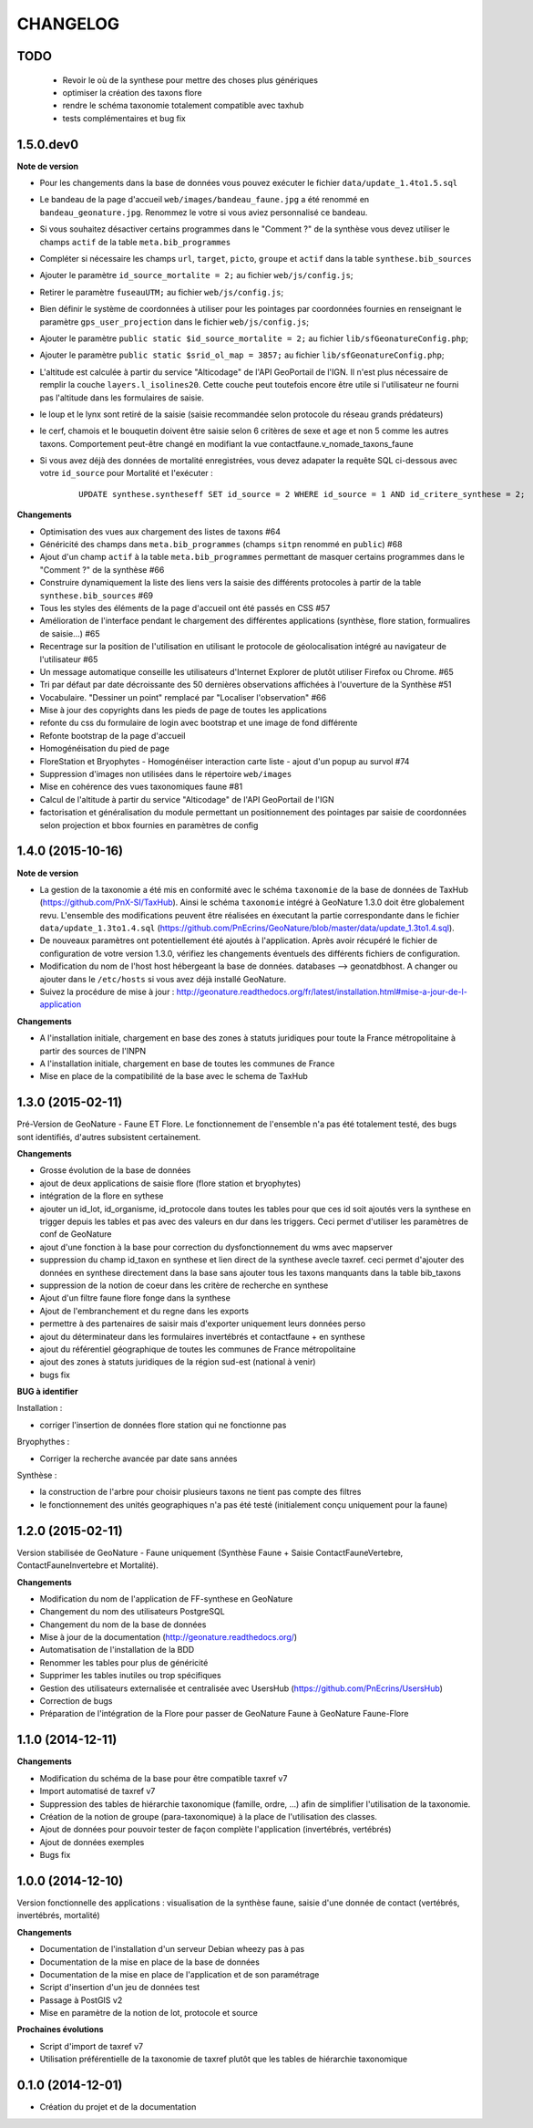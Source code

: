 =========
CHANGELOG
=========

TODO
----

 - Revoir le où de la synthese pour mettre des choses plus génériques
 - optimiser la création des taxons flore
 - rendre le schéma taxonomie totalement compatible avec taxhub
 - tests complémentaires et bug fix

 
1.5.0.dev0
------------------

**Note de version**

* Pour les changements dans la base de données vous pouvez exécuter le fichier ``data/update_1.4to1.5.sql``
* Le bandeau de la page d'accueil ``web/images/bandeau_faune.jpg`` a été renommé en ``bandeau_geonature.jpg``. Renommez le votre si vous aviez personnalisé ce bandeau.
* Si vous souhaitez désactiver certains programmes dans le "Comment ?" de la synthèse vous devez utiliser le champs ``actif`` de la table ``meta.bib_programmes``
* Compléter si nécessaire les champs ``url``, ``target``, ``picto``, ``groupe`` et ``actif`` dans la table ``synthese.bib_sources``
* Ajouter le paramètre ``id_source_mortalite = 2;`` au fichier ``web/js/config.js``;
* Retirer le paramètre ``fuseauUTM;`` au fichier ``web/js/config.js``;
* Bien définir le système de coordonnées à utiliser pour les pointages par coordonnées fournies en renseignant le paramètre ``gps_user_projection`` dans le fichier ``web/js/config.js``;
* Ajouter le paramètre ``public static $id_source_mortalite = 2;`` au fichier ``lib/sfGeonatureConfig.php``;
* Ajouter le paramètre ``public static $srid_ol_map = 3857;`` au fichier ``lib/sfGeonatureConfig.php``;
* L'altitude est calculée à partir du service "Alticodage" de l'API GeoPortail de l'IGN. Il n'est plus nécessaire de remplir la couche ``layers.l_isolines20``. Cette couche peut toutefois encore être utile si l'utilisateur ne fourni pas l'altitude dans les formulaires de saisie.
* le loup et le lynx sont retiré de la saisie (saisie recommandée selon protocole du réseau grands prédateurs)
* le cerf, chamois et le bouquetin doivent être saisie selon 6 critères de sexe et age et non 5 comme les autres taxons. Comportement peut-être changé en modifiant la vue contactfaune.v_nomade_taxons_faune
* Si vous avez déjà des données de mortalité enregistrées, vous devez adapater la requête SQL ci-dessous avec votre ``id_source`` pour Mortalité et l'exécuter :
    
    ::
    
        UPDATE synthese.syntheseff SET id_source = 2 WHERE id_source = 1 AND id_critere_synthese = 2;

**Changements**

* Optimisation des vues aux chargement des listes de taxons #64
* Généricité des champs dans ``meta.bib_programmes`` (champs ``sitpn`` renommé en ``public``) #68
* Ajout d'un champ ``actif`` à la table ``meta.bib_programmes`` permettant de masquer certains programmes dans le "Comment ?" de la synthèse #66
* Construire dynamiquement la liste des liens vers la saisie des différents protocoles à partir de la table ``synthese.bib_sources`` #69
* Tous les styles des éléments de la page d'accueil ont été passés en CSS #57
* Amélioration de l'interface pendant le chargement des différentes applications (synthèse, flore station, formualires de saisie...) #65
* Recentrage sur la position de l'utilisation en utilisant le protocole de géolocalisation intégré au navigateur de l'utilisateur #65
* Un message automatique conseille les utilisateurs d'Internet Explorer de plutôt utiliser Firefox ou Chrome. #65
* Tri par défaut par date décroissante des 50 dernières observations affichées à l'ouverture de la Synthèse #51
* Vocabulaire. "Dessiner un point" remplacé par "Localiser l'observation" #66
* Mise à jour des copyrights dans les pieds de page de toutes les applications
* refonte du css du formulaire de login avec bootstrap et une image de fond différente
* Refonte bootstrap de la page d'accueil
* Homogénéisation du pied de page
* FloreStation et Bryophytes - Homogénéiser interaction carte liste - ajout d'un popup au survol #74 
* Suppression d'images non utilisées dans le répertoire ``web/images``
* Mise en cohérence des vues taxonomiques faune #81
* Calcul de l'altitude à partir du service "Alticodage" de l'API GeoPortail de l'IGN
* factorisation et généralisation du module permettant un positionnement des pointages par saisie de coordonnées selon projection et bbox fournies en paramètres de config
 
 
1.4.0 (2015-10-16)
------------------

**Note de version**

* La gestion de la taxonomie a été mis en conformité avec le schéma ``taxonomie`` de la base de données de TaxHub (https://github.com/PnX-SI/TaxHub). Ainsi le schéma ``taxonomie`` intégré à GeoNature 1.3.0 doit être globalement revu. L'ensemble des modifications peuvent être réalisées en éxecutant la partie correspondante dans le fichier ``data/update_1.3to1.4.sql`` (https://github.com/PnEcrins/GeoNature/blob/master/data/update_1.3to1.4.sql).
* De nouveaux paramètres ont potentiellement été ajoutés à l'application. Après avoir récupéré le fichier de configuration de votre version 1.3.0, vérifiez les changements éventuels des différents fichiers de configuration.
* Modification du nom de l'host host hébergeant la base de données. databases --> geonatdbhost. A changer ou ajouter dans le ``/etc/hosts`` si vous avez déjà installé GeoNature.
* Suivez la procédure de mise à jour : http://geonature.readthedocs.org/fr/latest/installation.html#mise-a-jour-de-l-application

**Changements**

* A l'installation initiale, chargement en base des zones à statuts juridiques pour toute la France métropolitaine à partir des sources de l'INPN
* A l'installation initiale, chargement en base de toutes les communes de France
* Mise en place de la compatibilité de la base avec le schema de TaxHub


1.3.0 (2015-02-11)
------------------

Pré-Version de GeoNature - Faune ET Flore. Le fonctionnement de l'ensemble n'a pas été totalement testé, des bugs sont identifiés, d'autres subsistent certainement.

**Changements**

* Grosse évolution de la base de données
* ajout de deux applications de saisie flore (flore station et bryophytes)
* intégration de la flore en sythese
* ajouter un id_lot, id_organisme, id_protocole dans toutes les tables pour que ces id soit ajoutés vers la synthese en trigger depuis les tables et pas avec des valeurs en dur dans les triggers. Ceci permet d'utiliser les paramètres de conf de GeoNature
* ajout d'une fonction à la base pour correction du dysfonctionnement du wms avec mapserver
* suppression du champ id_taxon en synthese et lien direct de la synthese avecle taxref. ceci permet d'ajouter des données en synthese directement dans la base sans ajouter tous les taxons manquants dans la table bib_taxons
* suppression de la notion de coeur dans les critère de recherche en synthese
* Ajout d'un filtre faune flore fonge dans la synthese
* Ajout de l'embranchement et du regne dans les exports
* permettre à des partenaires de saisir mais d'exporter uniquement leurs données perso
* ajout du déterminateur dans les formulaires invertébrés et contactfaune + en synthese
* ajout du référentiel géographique de toutes les communes de France métropolitaine
* ajout des zones à statuts juridiques de la région sud-est (national à venir)
* bugs fix
 
**BUG à identifier**

Installation :

* corriger l'insertion de données flore station qui ne fonctionne pas

Bryophythes :

* Corriger la recherche avancée par date sans années

Synthèse :

* la construction de l'arbre pour choisir plusieurs taxons ne tient pas compte des filtres
* le fonctionnement des unités geographiques n'a pas été testé (initialement conçu uniquement pour la faune)


1.2.0 (2015-02-11)
------------------

Version stabilisée de GeoNature - Faune uniquement (Synthèse Faune + Saisie ContactFauneVertebre, ContactFauneInvertebre et Mortalité).

**Changements**

* Modification du nom de l'application de FF-synthese en GeoNature
* Changement du nom des utilisateurs PostgreSQL
* Changement du nom de la base de données
* Mise à jour de la documentation (http://geonature.readthedocs.org/)
* Automatisation de l'installation de la BDD
* Renommer les tables pour plus de généricité
* Supprimer les tables inutiles ou trop spécifiques
* Gestion des utilisateurs externalisée et centralisée avec UsersHub (https://github.com/PnEcrins/UsersHub)
* Correction de bugs
* Préparation de l'intégration de la Flore pour passer de GeoNature Faune à GeoNature Faune-Flore


1.1.0 (2014-12-11)
------------------

**Changements**

* Modification du schéma de la base pour être compatible taxref v7
* Import automatisé de taxref v7
* Suppression des tables de hiérarchie taxonomique (famille, ordre, ...) afin de simplifier l'utilisation de la taxonomie.
* Création de la notion de groupe (para-taxonomique) à la place de l'utilisation des classes.
* Ajout de données pour pouvoir tester de façon complète l'application (invertébrés, vertébrés)
* Ajout de données exemples
* Bugs fix


1.0.0 (2014-12-10)
------------------

Version fonctionnelle des applications : visualisation de la synthèse faune, saisie d'une donnée de contact (vertébrés, invertébrés, mortalité)

**Changements**

* Documentation de l'installation d'un serveur Debian wheezy pas à pas
* Documentation de la mise en place de la base de données
* Documentation de la mise en place de l'application et de son paramétrage
* Script d'insertion d'un jeu de données test
* Passage à PostGIS v2
* Mise en paramètre de la notion de lot, protocole et source

**Prochaines évolutions**

* Script d'import de taxref v7
* Utilisation préférentielle de la taxonomie de taxref plutôt que les tables de hiérarchie taxonomique


0.1.0 (2014-12-01)
------------------

* Création du projet et de la documentation
